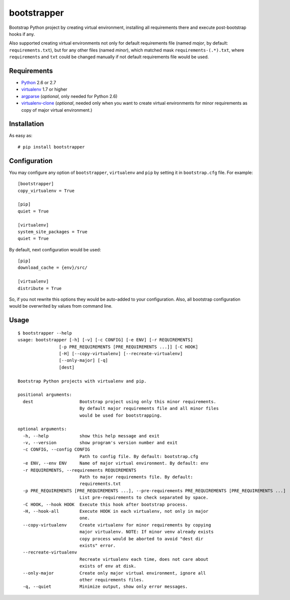 ============
bootstrapper
============

Bootstrap Python project by creating virtual environment, installing all
requirements there and execute post-bootstrap hooks if any.

Also supported creating virtual environments not only for default
requirements file (named *major*, by default: ``requirements.txt``), but
for any other files (named *minor*), which matched mask
``requirements-(.*).txt``, where ``requirements`` and ``txt`` could be
changed manually if not default requirements file would be used.

Requirements
============

* `Python <http://www.python.org/>`_ 2.6 or 2.7
* `virtualenv <http://www.virtualenv.org/>`_ 1.7 or higher
* `argparse <http://pypi.python.org/pypi/argparse>`_ (*optional*, only
  needed for Python 2.6)
* `virtualenv-clone <http://pypi.python.org/pypi/virtualenv-clone>`_
  (*optional*, needed only when you want to create virtual environments for
  minor requirements as copy of major virtual environment.)

Installation
============

As easy as::

    # pip install bootstrapper

Configuration
=============

You may configure any option of ``bootstrapper``, ``virtualenv`` and ``pip``
by setting it in ``bootstrap.cfg`` file. For example::

    [bootstrapper]
    copy_virtualenv = True

    [pip]
    quiet = True

    [virtualenv]
    system_site_packages = True
    quiet = True

By default, next configuration would be used::

    [pip]
    download_cache = {env}/src/

    [virtualenv]
    distribute = True

So, if you not rewrite this options they would be auto-added to your
configuration. Also, all bootstrap configuration would be overwrited by
values from command line.

Usage
=====

::

    $ bootstrapper --help
    usage: bootstrapper [-h] [-v] [-c CONFIG] [-e ENV] [-r REQUIREMENTS]
                    [-p PRE_REQUIREMENTS [PRE_REQUIREMENTS ...]] [-C HOOK]
                    [-H] [--copy-virtualenv] [--recreate-virtualenv]
                    [--only-major] [-q]
                    [dest]

    Bootstrap Python projects with virtualenv and pip.

    positional arguments:
      dest                  Bootstrap project using only this minor requirements.
                            By default major requirements file and all minor files
                            would be used for bootstrapping.

    optional arguments:
      -h, --help            show this help message and exit
      -v, --version         show program's version number and exit
      -c CONFIG, --config CONFIG
                            Path to config file. By default: bootstrap.cfg
      -e ENV, --env ENV     Name of major virtual environment. By default: env
      -r REQUIREMENTS, --requirements REQUIREMENTS
                            Path to major requirements file. By default:
                            requirements.txt
      -p PRE_REQUIREMENTS [PRE_REQUIREMENTS ...], --pre-requirements PRE_REQUIREMENTS [PRE_REQUIREMENTS ...]
                            List pre-requirements to check separated by space.
      -C HOOK, --hook HOOK  Execute this hook after bootstrap process.
      -H, --hook-all        Execute HOOK in each virtualenv, not only in major
                            one.
      --copy-virtualenv     Create virtualenv for minor requirements by copying
                            major virtualenv. NOTE: If minor venv already exists
                            copy process would be aborted to avoid "dest dir
                            exists" error.
      --recreate-virtualenv
                            Recreate virtualenv each time, does not care about
                            exists of env at disk.
      --only-major          Create only major virtual environment, ignore all
                            other requirements files.
      -q, --quiet           Minimize output, show only error messages.
